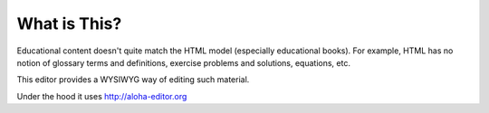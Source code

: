 ===============
 What is This?
===============

Educational content doesn't quite match the HTML model (especially educational books).
For example, HTML has no notion of glossary terms and definitions, exercise problems and solutions, equations, etc.

This editor provides a WYSIWYG way of editing such material.

Under the hood it uses http://aloha-editor.org